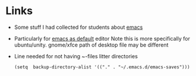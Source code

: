 * Links
- Some stuff I had collected for students about [[https://bitbucket.org/rustom/vit-projects/wiki/emacs][emacs]] 
- Particularly for [[https://bitbucket.org/rustom/vit-projects/wiki/emacsasdefault][emacs as default]] editor
  Note this is more specifically for ubuntu/unity.
  gnome/xfce path of desktop file may be different
- Line needed for not having ~-files litter directories
  #+BEGIN_SRC elisp
  (setq  backup-directory-alist '(("." . "~/.emacs.d/emacs-saves")))
  #+END_SRC
